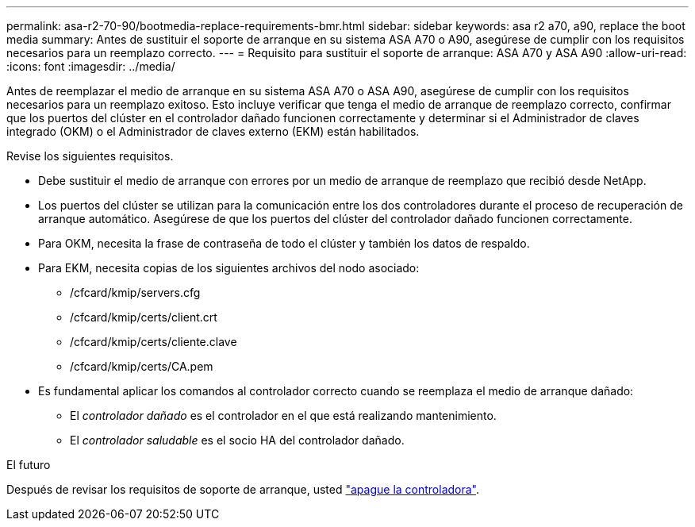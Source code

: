 ---
permalink: asa-r2-70-90/bootmedia-replace-requirements-bmr.html 
sidebar: sidebar 
keywords: asa r2 a70, a90, replace the boot media 
summary: Antes de sustituir el soporte de arranque en su sistema ASA A70 o A90, asegúrese de cumplir con los requisitos necesarios para un reemplazo correcto. 
---
= Requisito para sustituir el soporte de arranque: ASA A70 y ASA A90
:allow-uri-read: 
:icons: font
:imagesdir: ../media/


[role="lead"]
Antes de reemplazar el medio de arranque en su sistema ASA A70 o ASA A90, asegúrese de cumplir con los requisitos necesarios para un reemplazo exitoso. Esto incluye verificar que tenga el medio de arranque de reemplazo correcto, confirmar que los puertos del clúster en el controlador dañado funcionen correctamente y determinar si el Administrador de claves integrado (OKM) o el Administrador de claves externo (EKM) están habilitados.

Revise los siguientes requisitos.

* Debe sustituir el medio de arranque con errores por un medio de arranque de reemplazo que recibió desde NetApp.
* Los puertos del clúster se utilizan para la comunicación entre los dos controladores durante el proceso de recuperación de arranque automático. Asegúrese de que los puertos del clúster del controlador dañado funcionen correctamente.
* Para OKM, necesita la frase de contraseña de todo el clúster y también los datos de respaldo.
* Para EKM, necesita copias de los siguientes archivos del nodo asociado:
+
** /cfcard/kmip/servers.cfg
** /cfcard/kmip/certs/client.crt
** /cfcard/kmip/certs/cliente.clave
** /cfcard/kmip/certs/CA.pem


* Es fundamental aplicar los comandos al controlador correcto cuando se reemplaza el medio de arranque dañado:
+
** El _controlador dañado_ es el controlador en el que está realizando mantenimiento.
** El _controlador saludable_ es el socio HA del controlador dañado.




.El futuro
Después de revisar los requisitos de soporte de arranque, usted link:bootmedia-shutdown-bmr.html["apague la controladora"].
